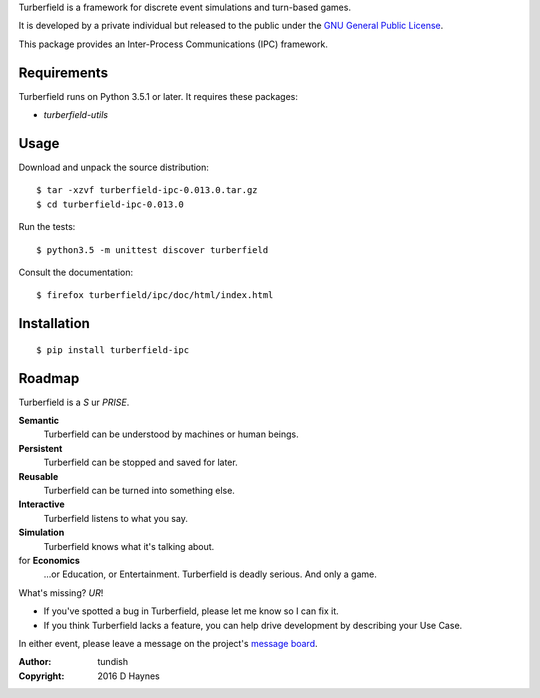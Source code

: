 ..  Titling
    ##++::==~~--''``

Turberfield is a framework for discrete event simulations and turn-based
games.

It is developed by a private individual but released to the public under the
`GNU General Public License`_.

This package provides an Inter-Process Communications (IPC) framework. 

Requirements
::::::::::::

Turberfield runs on Python 3.5.1 or later. It requires these packages:

* `turberfield-utils`

Usage
:::::

Download and unpack the source distribution::

    $ tar -xzvf turberfield-ipc-0.013.0.tar.gz
    $ cd turberfield-ipc-0.013.0

Run the tests::

    $ python3.5 -m unittest discover turberfield

Consult the documentation::

    $ firefox turberfield/ipc/doc/html/index.html

Installation
::::::::::::

::

    $ pip install turberfield-ipc

Roadmap
:::::::

Turberfield is a *S* ur *PRISE*.

**Semantic**
    Turberfield can be understood by machines or human beings.

**Persistent**
    Turberfield can be stopped and saved for later.

**Reusable**
    Turberfield can be turned into something else.

**Interactive**
    Turberfield listens to what you say.

**Simulation**
    Turberfield knows what it's talking about.

for **Economics**
    ...or Education, or Entertainment. Turberfield is deadly serious.
    And only a game.

What's missing? *UR*!

* If you've spotted a bug in Turberfield, please let me know so I can fix it.
* If you think Turberfield lacks a feature, you can help drive development by describing
  your Use Case.

In either event, please leave a message on the project's `message board`_.

:Author: tundish
:Copyright: 2016 D Haynes

.. _GNU General Public License: http://www.gnu.org/licenses/gpl.html
.. _message board: https://www.assembla.com/spaces/turberfield/messages
